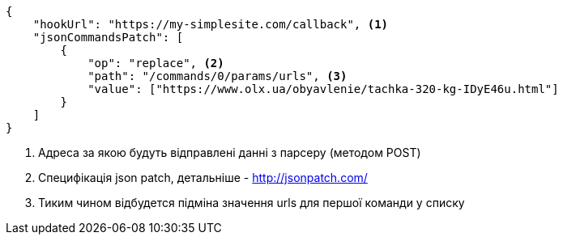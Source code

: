 [source,json]
----
{
    "hookUrl": "https://my-simplesite.com/callback", <1>
    "jsonCommandsPatch": [
        {
            "op": "replace", <2>
            "path": "/commands/0/params/urls", <3>
            "value": ["https://www.olx.ua/obyavlenie/tachka-320-kg-IDyE46u.html"]
        }
    ]
}
----
<1> Адреса за якою будуть відправлені данні з парсеру (методом POST)
<2> Специфікація json patch, детальніше - http://jsonpatch.com/
<3> Тиким чином відбудется підміна значення urls для першої команди у списку